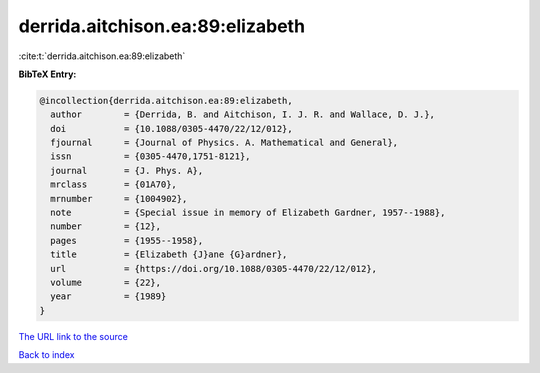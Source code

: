 derrida.aitchison.ea:89:elizabeth
=================================

:cite:t:`derrida.aitchison.ea:89:elizabeth`

**BibTeX Entry:**

.. code-block:: bibtex

   @incollection{derrida.aitchison.ea:89:elizabeth,
     author        = {Derrida, B. and Aitchison, I. J. R. and Wallace, D. J.},
     doi           = {10.1088/0305-4470/22/12/012},
     fjournal      = {Journal of Physics. A. Mathematical and General},
     issn          = {0305-4470,1751-8121},
     journal       = {J. Phys. A},
     mrclass       = {01A70},
     mrnumber      = {1004902},
     note          = {Special issue in memory of Elizabeth Gardner, 1957--1988},
     number        = {12},
     pages         = {1955--1958},
     title         = {Elizabeth {J}ane {G}ardner},
     url           = {https://doi.org/10.1088/0305-4470/22/12/012},
     volume        = {22},
     year          = {1989}
   }
`The URL link to the source <https://doi.org/10.1088/0305-4470/22/12/012>`_


`Back to index <../By-Cite-Keys.html>`_
